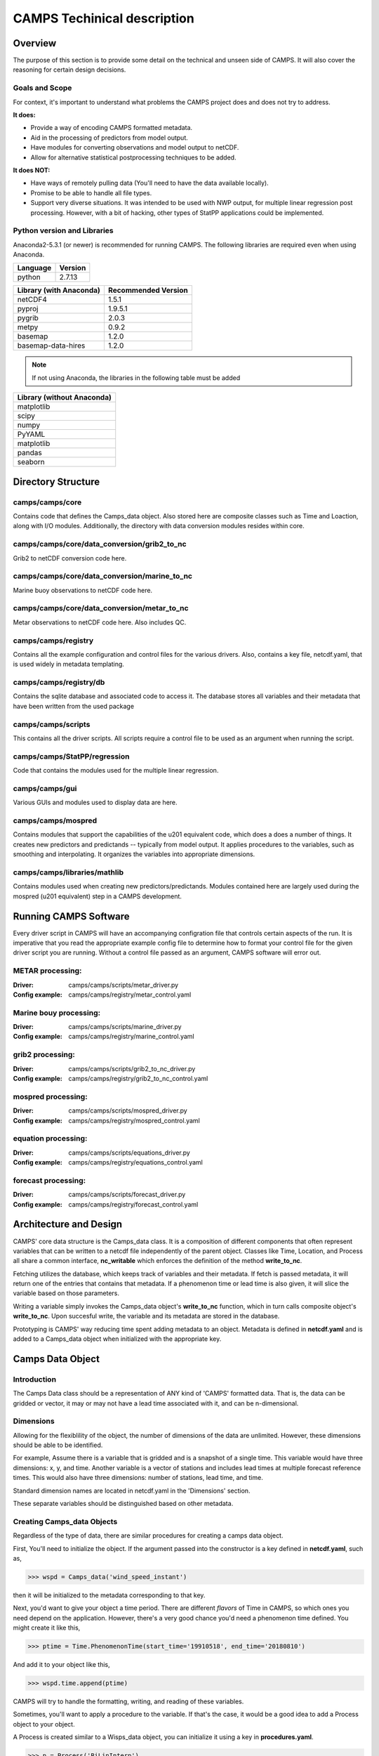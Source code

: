 CAMPS Techinical description
============================

Overview
--------
The purpose of this section is to provide some detail on the technical and unseen
side of CAMPS. It will also cover the reasoning for certain design decisions.

Goals and Scope
~~~~~~~~~~~~~~~
For context, it's important to understand what problems the CAMPS project does
and does not try to address. 

**It does:**

- Provide a way of encoding CAMPS formatted metadata.
- Aid in the processing of predictors from model output.
- Have modules for converting observations and model output to netCDF.
- Allow for alternative statistical postprocessing techniques to be added.

**It does NOT:**

- Have ways of remotely pulling data (You'll need to have the data available locally).
- Promise to be able to handle all file types.
- Support very diverse situations. It was intended to be used with NWP output, 
  for multiple linear regression post processing. However, with a bit of hacking, 
  other types of StatPP applications could be implemented.
    

Python version and Libraries
~~~~~~~~~~~~~~~~~~~~~~~~~~~~~~~~~~~~~

Anaconda2-5.3.1 (or newer) is recommended for running CAMPS.  The following libraries are required
even when using Anaconda. 

+----------+---------+
| Language | Version |
+==========+=========+
| python   | 2.7.13  |
+----------+---------+ 

+-------------------------+---------------------+
| Library (with Anaconda) | Recommended Version |
+=========================+=====================+
| netCDF4                 | 1.5.1               |
+-------------------------+---------------------+
| pyproj                  | 1.9.5.1             |
+-------------------------+---------------------+
| pygrib                  | 2.0.3               |
+-------------------------+---------------------+
| metpy                   | 0.9.2               |
+-------------------------+---------------------+
| basemap                 | 1.2.0               |
+-------------------------+---------------------+
| basemap-data-hires      | 1.2.0               |
+-------------------------+---------------------+

.. note:: 
    If not using Anaconda, the libraries in the following table must be added

+---------------------------+
| Library (without Anaconda)|
+===========================+
| matplotlib                |         
+---------------------------+
| scipy                     |         
+---------------------------+
| numpy                     |
+---------------------------+
| PyYAML                    |
+---------------------------+
| matplotlib                |         
+---------------------------+
| pandas                    |         
+---------------------------+
| seaborn                   |         
+---------------------------+

Directory Structure
-------------------

camps/camps/core
~~~~~~~~~~~~~~~~

Contains code that defines the Camps_data object. Also stored here are composite classes such as Time and Loaction, along with I/O modules. 
Additionally, the directory with data conversion modules resides within core.

camps/camps/core/data_conversion/grib2_to_nc
~~~~~~~~~~~~~~~~~~~~~~~~~~~~~~~~~~~~~~~~~~~~

Grib2 to netCDF conversion code here.

camps/camps/core/data_conversion/marine_to_nc
~~~~~~~~~~~~~~~~~~~~~~~~~~~~~~~~~~~~~~~~~~~~~

Marine buoy observations to netCDF code here.

camps/camps/core/data_conversion/metar_to_nc
~~~~~~~~~~~~~~~~~~~~~~~~~~~~~~~~~~~~~~~~~~~~

Metar observations to netCDF code here. Also includes QC. 

camps/camps/registry
~~~~~~~~~~~~~~~~~~~~

Contains all the example configuration and control files for the various drivers. 
Also, contains a key file, netcdf.yaml, that is used widely in metadata templating. 

camps/camps/registry/db
~~~~~~~~~~~~~~~~~~~~~~~

Contains the sqlite database and associated code to access it. The database stores all variables and their metadata that have been written from the used package

camps/camps/scripts
~~~~~~~~~~~~~~~~~~~

This contains all the driver scripts. All scripts require a control file to be used as an argument when running the script. 

camps/camps/StatPP/regression
~~~~~~~~~~~~~~~~~~~~~~~~~~~~~

Code that contains the modules used for the multiple linear regression.

camps/camps/gui
~~~~~~~~~~~~~~~

Various GUIs and modules used to display data are here. 

camps/camps/mospred
~~~~~~~~~~~~~~~~~~~

Contains modules that support the capabilities of the u201 equivalent code, which does a does a number of things. 
It creates new predictors and predictands -- typically from model output. 
It applies procedures to the variables, such as smoothing and interpolating. 
It organizes the variables into appropriate dimensions. 

camps/camps/libraries/mathlib
~~~~~~~~~~~~~~~~~~~~~~~~~~~~~

Contains modules used when creating new predictors/predictands. Modules contained here are largely used during the mospred (u201 equivalent) step in a CAMPS development. 


Running CAMPS Software
----------------------

Every driver script in CAMPS will have an accompanying configration file that 
controls certain aspects of the run. It is imperative that you read the appropriate example config file to determine how to format your control file for the given driver
script you are running. Without a control file passed as an argument, CAMPS software will error out. 


METAR processing:
~~~~~~~~~~~~~~~~~

:Driver:
    camps/camps/scripts/metar_driver.py
:Config example:
    camps/camps/registry/metar_control.yaml

Marine bouy processing:
~~~~~~~~~~~~~~~~~~~~~~~

:Driver:
    camps/camps/scripts/marine_driver.py
:Config example:
    camps/camps/registry/marine_control.yaml

grib2 processing:
~~~~~~~~~~~~~~~~~

:Driver:
    camps/camps/scripts/grib2_to_nc_driver.py
:Config example:
    camps/camps/registry/grib2_to_nc_control.yaml

mospred processing:
~~~~~~~~~~~~~~~~~~~

:Driver:
    camps/camps/scripts/mospred_driver.py
:Config example:
    camps/camps/registry/mospred_control.yaml


equation processing:
~~~~~~~~~~~~~~~~~~~~

:Driver:
    camps/camps/scripts/equations_driver.py
:Config example:
    camps/camps/registry/equations_control.yaml

forecast processing:
~~~~~~~~~~~~~~~~~~~~

:Driver:
    camps/camps/scripts/forecast_driver.py
:Config example:
    camps/camps/registry/forecast_control.yaml

Architecture and Design
-----------------------
.. image:: classDiaCamps.PNG

CAMPS' core data structure is the Camps_data class. It is a composition of 
different components that often represent variables that can be written to a 
netcdf file independently of the parent object. Classes like Time, Location,
and Process all share a common interface, **nc_writable** which
enforces the definition of the method **write_to_nc**. 

.. image:: fetch_camps.PNG

Fetching utilizes the database, which keeps track of variables and their metadata.
If fetch is passed metadata, it will return one of the entries that contains that
metadata. If a phenomenon time or lead time is also given, it will slice the 
variable based on those parameters. 

.. image:: write_camps.PNG

Writing a variable simply invokes the Camps_data object's **write_to_nc** function,
which in turn calls composite object's **write_to_nc**. Upon succesful write, 
the variable and its metadata are stored in the database.

.. image:: prototype_camps.PNG

Prototyping is CAMPS' way reducing time spent adding metadata to an object.
Metadata is defined in **netcdf.yaml** and is added to a Camps_data object when 
initialized with the appropriate key.

Camps Data Object
-----------------

Introduction
~~~~~~~~~~~~
The Camps Data class should be a representation of ANY kind of 'CAMPS'
formatted data. That is, the data can be gridded or vector, it
may or may not have a lead time associated with it, and can be 
n-dimensional.


Dimensions
~~~~~~~~~~
Allowing for the flexiblility of the object, the number of dimensions of the
data are unlimited. However, these dimensions should be able to be 
identified. 

For example, 
Assume there is a variable that is gridded and is a snapshot of a single time. 
This variable would have three dimensions: x, y, and time. 
Another variable is a vector of stations and includes lead times at 
multiple forecast reference times. This would also have three dimensions: number of stations,
lead time, and time.

Standard dimension names are located in netcdf.yaml in the 'Dimensions' section.

These separate variables should be distinguished based on other metadata.

Creating Camps_data Objects
~~~~~~~~~~~~~~~~~~~~~~~~~~~
Regardless of the type of data, there are similar procedures
for creating a camps data object.

First, You'll need to initialize the object. If the argument passed into the
constructor is a key defined in **netcdf.yaml**, such as,

>>> wspd = Camps_data('wind_speed_instant')

then it will be initialized to the metadata corresponding to that key.

Next, you'd want to give your object a time period. There are different *flavors*
of Time in CAMPS, so which ones you need depend on the application. However, there's
a very good chance you'd need a phenomenon time defined. You might create it like
this,

>>> ptime = Time.PhenomenonTime(start_time='19910518', end_time='20180810')

And add it to your object like this,

>>> wspd.time.append(ptime)

CAMPS will try to handle the formatting, writing, and reading of these variables. 

Sometimes, you'll want to apply a procedure to the variable. If that's the case,
it would be a good idea to add a Process object to your object.

A Process is created similar to a Wisps_data object, you can initialize it using
a key in **procedures.yaml**. 

>>> p = Process('BiLinInterp')

Lastly, since we're wring to netcdf, you need to provide dimensions to your object.
You can name them whatever you'd like, but there are a few dimensions that
have special properties, that act slightly differently. These are found in 
**netcdf.yml** in the dimensions section.

>>> wspd.add_dimensions('lat','lon') 


Fetching and Database
---------------------
The fetch module is the CAMPS way of pulling data by metadata. Traditionally, 
this would be done by searching all files in a given directory until the correct
variable was found. For CAMPS, to improve performance, we opted to use a sqlite3 
database to keep track of where our variables are located and what metadata is 
associated with them. When a user initially imports CAMPS from a python interpreter
a hidden directory named ".camps" is created in their "home" directory. This is where
the database will be stored automatically when running a CAMPS application.  
Each user should have their own database, although if two users are on the same machine with 
similar file permissions, a database could be easily shared. 

In most cases, interacting with the database directly is unneeded, as the normal interaction with CAMPS will handle updating
the database. In cases where direct intervention is necessary, the db.py module has 
some helper methods to assist in this interaction. Of course, those 
comfortable with SQL can modify it directly with some very limited knowledge of python's
sqlite3 package or by running sqlite3 directly.

Time
----
Time in CAMPSS is divided into 5 concepts, and the software makes use of 5 distinct classes to handle their differences.
They include, ForecastReferenceTime, LeadTime, PhenomenonTime, PhenomenonTimePeriod, ResultTime, and ValidTime.


Registry and configuration
--------------------------

Examples
--------

Below are a few very basic examples of data manipulation in CAMPS. 
Since CAMPS was built with specific metadata requirements, the use of the 
built in data objects and I/O utilities is necessary.

Create
~~~~~~
>>> from camps.core.Camps_data import Camps_data
>>> import numpy
>>> wspd = Camps_data('wind_speed_instant') # Initializes object
>>> wspd.data = numpy.random.rand(10,10)*50 # Assign data
>>> wspd.add_dimensions('x','y') # Need to specify dimension names
>>> wspd.metadata['my_important_attribute'] = 42
>>> wspd
***** wind_speed ******
*
* dtype               : float64
* processes           : ( )
* dimensions          : ['y', 'x']
  Metadata:
* comment             : Wind speed is set to -9 if winds are variable.
* OM__observedProperty: StatPP__Data/Met/Moment/WindSpd
* name                : wind_speed
* valid_min           : 0.0
* coordinates         : elev
* long_name           : horizontal wind speed
* standard_name       : wind_speed
* my_important_attribute: 42
* valid_max           : 75.0
Shape:
(10, 10)
Data:
[[ 44.32559503  29.6
29957  48.87075532]]


Write
~~~~~
>>> from camps.core import writer
>>> writer.write(wspd, 'output.nc')

.. code-block:: bash
    
    $ ncdump output.nc

:: 

    netcdf output {
    dimensions:
            y = 3 ;
            x = 3 ;
            elev = 1 ;
            level = 1 ;
    variables:
            int64 elev0(elev) ;
                    elev0:long_name = "height above surface" ;
                    elev0:units = "m" ;
                    elev0:standard_name = "height" ;
                    elev0:positive = "up" ;
                    elev0:axis = "Z" ;
            double WindSpd_instant__(x, y, level) ;
                    WindSpd_instant__:_FillValue = 9999. ;
                    WindSpd_instant__:comment = "Wind speed is set to -9 if winds are variable." ;
                    WindSpd_instant__:OM__observedProperty = "StatPP__Data/Met/Moment/WindSpd" ;
                    WindSpd_instant__:ancillary_variables = "" ;
                    WindSpd_instant__:valid_min = 0. ;
                    WindSpd_instant__:coordinates = "elev0 x y" ;
                    WindSpd_instant__:long_name = "horizontal wind speed" ;
                    WindSpd_instant__:standard_name = "wind_speed" ;
                    WindSpd_instant__:my_important_attribute = 42LL ;
                    WindSpd_instant__:valid_max = 75. ;
                    WindSpd_instant__:SOSA__usedProcedure = "( )" ;
    
    // global attributes:
                    :primary_variables = "WindSpd_instant__" ;
                    :version = "CAMPS-1.0" ;
                    :references = "" ;
                    :file_id = "b0592d4f-88b1-4160-adb9-9cb031c025dd" ;
                    :url = "http://www.nws.noaa.gov/mdl/, https://sats.nws.noaa.gov/~wisps/" ;
                    :organization = "NOAA/MDL/SMB" ;
                    :institution = "NOAA/National Weather Service" ;
                    :Conventions = "CF-1.7 CAMPS-1.0" ;
    data:
    
     elev0 = 2 ;
    
     WindSpd_instant__ =
      6.59734754874646,
      41.240254448533,
      40.076160141887,
      40.8188432115729,
      45.445944531748,
      33.2932430382621,
      16.531263567237,
      13.2378413416106,
      41.7054178526444 ;
    
    group: prefix_list {
    
      // group attributes:
                    :StatPP__ = "http://codes.nws.noaa.gov/StatPP/" ;
                    :OM2__ = "http://codes.nws.noaa.gov/StatPP/" ;
                    :SOSA__ = "http://www.w3.org/ns/sosa/" ;
                    :OM__ = "http://www.w3.org/ns/sosa/" ;
                    :PROV__ = "http://www.w3.org/ns/prov/#" ;
                    :StatppUncertainty__ = "http://codes.nws.noaa.gov/StatPP/Uncertainty" ;
      } // group prefix_list
    }



CAMPS start to finish
---------------------
Once CAMPS is properly installed into your Anaconda2 distribution, make sure you do the following first step:

.. code-block:: bash

   $  python
   $  import camps
   $  quit()

This first import to the camps module will create a hidden directory in your home directory which contains both the 
CAMPS database and a control directory which contains all your control file templates.

CAMPS makes use of the python feature "console scripts" which allows a user to run driver scripts directly from the command line 

metar_driver.py --> CAMPS_metar_to_nc
marine_driver.py --> CAMPS_marine_to_nc
grib2_to_nc_driver.py --> CAMPS_grib2_to_nc
mospred_driver.py --> CAMPS_mospred
equations_driver.py --> CAMPS_equations
forecast_driver.py --> CAMPS_forecast


Obs
~~~

To start, you'll need to process some observations.

Go to ``camps/camps/registry/metar_conrol.yaml`` to view an example control file.
Then create your own control file, following the example syntax very carefully.

.. code-block:: bash

    $ CAMPS_metar_to_nc /path/to/controlfile/metar_control.yaml

Let's get some marine observations too.
Again, you'll want to view the example and create your own control file, ``camps/camps/registry/marine_conrol.yaml``,
and then execute the driver.

.. code-block:: bash

    $ CAMPS_marine_to_nc /path/to/controlfile/marine_control.yaml

Model
~~~~~

Great! We have our observation data. Let's try to process some model data.
For now, grib2_to_nc only accepts grib2 data on a Polar Stereographic grid.  More functionality will be
added as CAMPS continues to grow.

First, create your control file, as done previously ``camps/camps/registry/grib2_to_nc_control.yaml``.
This might start to get repetative. Then,

.. code-block:: bash

    $ CAMPS_grib2_to_nc /path/to/controlfile/grib2_to_nc_control.yaml


So far so good?

Generating Predictors
~~~~~~~~~~~~~~~~~~~~~

Now, model data doesn't have *everything* we want for a regression. Sometimes, 
we'll want to create our own predictors that are derived from the model variables.
We can also apply different procedures to the data we produce that changes its 
characteristics.
Also, if we're doing a station based 
MOS run, we'll need to interpolate to stations.

Mospred_driver can be run for both creating predictors and/or predictands. 
Be sure to specify which (or both) you want to run for.

In addition to the standard control file, mospred_driver also requires a couple other
input files, the locations of which should be added as arguments inside mospred_control.yaml.

The config file to follow: ``camps/camps/registry/mospred_conrol.yaml``

And the driver,

.. code-block:: bash

    $ CAMPS_mospred /path/to/controlfile/mospred_control.yaml

Regression
~~~~~~~~~~

Now we're ready for the regression. The config file 
``camps/camps/registry/equation_conrol.yaml`` will give an example of tuning, and 
is where you can specify which predictors and predictands you want run the regression over.

.. code-block:: bash

    $ CAMPS_equation path/to/controlfile/equations_control.yaml

Forecast
~~~~~~~~

Finally, we will want to generate some forecast output and apply basic consistency checks.

The config file to follow: ``camps/camps/registry/forecast_control.yaml``

And the driver,

.. code-block:: bash

   $ CAMPS_forecast /path/to/controlfile/forecast_control.yaml

Output
~~~~~~

That's it!  That is all you need for a MOS-2000 like MOS development using CAMPS software!
All output files are saved in NetCDF format and can be found in the output paths you 
specified inside each driver control file.







